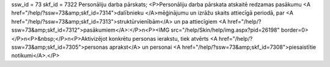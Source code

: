 ssw_id = 73skf_id = 7322Personāliju darba pārskats;<P>Personāliju darba pārskata atskaitē redzamas pasākumu <A href="/help/?ssw=73&amp;skf_id=7314">dalībnieku </A>mēģinājumu un izrāžu skaits attiecīgā periodā, par <A href="/help/?ssw=73&amp;skf_id=7313">struktūrvienībām</A> un pa attiecīgiem <A href="/help/?ssw=73&amp;skf_id=7312">pasākumiem</A>:</P>\n<P><IMG src="/help/Skin/help/img.aspx?pid=26198" border=0></P>\n<P>&nbsp;</P>\n<P>Aktivizējot konkrētu personas ierakstu, tiek atvērts <A href="/help/?ssw=73&amp;skf_id=7305">personas aprakst</A> un personai <A href="/help/?ssw=73&amp;skf_id=7308">piesaistītie notikumi</A>.</P>